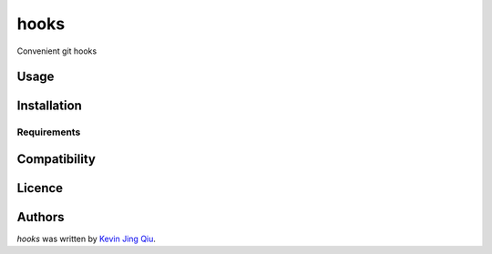 hooks
=====

.. image:: https://img.shields.io/pypi/v/hooks.svg
    :target: https://pypi.python.org/pypi/hooks
    :alt: Latest PyPI version

.. image:: https://travis-ci.org/borntyping/cookiecutter-pypackage-minimal.png
   :target: https://travis-ci.org/borntyping/cookiecutter-pypackage-minimal
   :alt: Latest Travis CI build status

Convenient git hooks

Usage
-----

Installation
------------

Requirements
^^^^^^^^^^^^

Compatibility
-------------

Licence
-------

Authors
-------

`hooks` was written by `Kevin Jing Qiu <kevin@idempotent.ca>`_.
